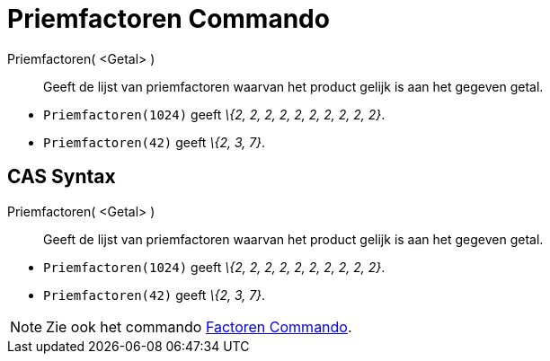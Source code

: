 = Priemfactoren Commando
:page-en: commands/PrimeFactors
ifdef::env-github[:imagesdir: /nl/modules/ROOT/assets/images]

Priemfactoren( <Getal> )::
  Geeft de lijst van priemfactoren waarvan het product gelijk is aan het gegeven getal.

[EXAMPLE]
====

* `++Priemfactoren(1024)++` geeft _\{2, 2, 2, 2, 2, 2, 2, 2, 2, 2}_.
* `++Priemfactoren(42)++` geeft _\{2, 3, 7}_.

====

== CAS Syntax

Priemfactoren( <Getal> )::
  Geeft de lijst van priemfactoren waarvan het product gelijk is aan het gegeven getal.

[EXAMPLE]
====

* `++Priemfactoren(1024)++` geeft _\{2, 2, 2, 2, 2, 2, 2, 2, 2, 2}_.
* `++Priemfactoren(42)++` geeft _\{2, 3, 7}_.

====

[NOTE]
====

Zie ook het commando xref:/commands/Factoren.adoc[Factoren Commando].

====
